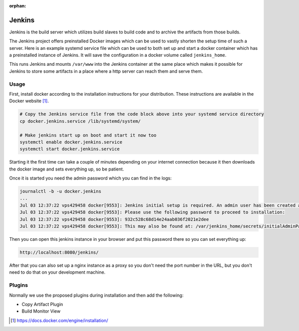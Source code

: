 :orphan:

.. _jenkins:

Jenkins
=======

Jenkins is the build server which utilizes build slaves to build code and to archive the artifacts from those builds.

The Jenkins project offers preinstalled Docker images which can be used to vastly shorten the setup time of such a server. Here is an example systemd service file which can be used to both set up and start a docker container which has a preinstalled instance of Jenkins. It will save the configuration in a docker volume called ``jenkins_home``.

.. code-block:: none
   :caption: docker.jenkins.service
   
   [Unit]
   Description=Jenkins Container
   After=docker.service
   Requires=docker.service
   
   [Service]
   TimeoutStartSec=0
   Restart=always
   ExecStartPre=-/usr/bin/docker stop %n
   ExecStartPre=-/usr/bin/docker rm %n
   ExecStartPre=/usr/bin/docker pull jenkinsci/jenkins:lts
   ExecStart=/usr/bin/docker run --rm --name %n -p 8080:8080 --env JENKINS_OPTS="--prefix=/jenkins" --env JENKINS_JAVA_OPTIONS="-Djava.io.tmpdir=$JENKINS_HOME/tmp" -v jenkins_home:/var/jenkins_home -v /var/www/:/var/www/ jenkinsci/jenkins:lts
   
   [Install]
   WantedBy=multi-user.target

This runs Jenkins and mounts ``/var/www`` into the Jenkins container at the same place which makes it possible for Jenkins to store some artifacts in a place where a http server can reach them and serve them.
   
Usage
-----
First, install docker according to the installation instructions for your distribution. These instructions are available in the Docker website [#dockerinstall]_.

.. code-block:: bash

   # Copy the Jenkins service file from the code block above into your systemd service directory
   cp docker.jenkins.service /lib/systemd/system/

   # Make jenkins start up on boot and start it now too
   systemctl enable docker.jenkins.service
   systemctl start docker.jenkins.service

Starting it the first time can take a couple of minutes depending on your internet connection because it then downloads the docker image and sets everything up, so be patient.

Once it is started you need the admin password which you can find in the logs:

.. code-block:: none

   journalctl -b -u docker.jenkins
   ...
   Jul 03 12:37:22 vps429458 docker[9553]: Jenkins initial setup is required. An admin user has been created and a password generated.
   Jul 03 12:37:22 vps429458 docker[9553]: Please use the following password to proceed to installation:
   Jul 03 12:37:22 vps429458 docker[9553]: 932c528c68d14e24aab036f2021e2dee
   Jul 03 12:37:22 vps429458 docker[9553]: This may also be found at: /var/jenkins_home/secrets/initialAdminPassword

Then you can open this jenkins instance in your browser and put this password there so you can set everything up:

.. code-block:: none

   http://localhost:8080/jenkins/

After that you can also set up a nginx instance as a proxy so you don't need the port number in the URL, but you don't need to do that on your development machine.

Plugins
-------

Normally we use the proposed plugins during installation and then add the following:

- Copy Artifact Plugin
- Build Monitor View

.. [#dockerinstall]  https://docs.docker.com/engine/installation/
